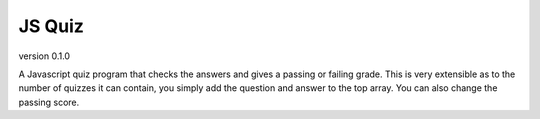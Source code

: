*******
JS Quiz
*******
version 0.1.0

A Javascript quiz program that checks the answers and gives a passing or failing grade. This is very extensible as to the number of quizzes it can contain, you simply add the question and answer to the top array. You can also change the passing score.
